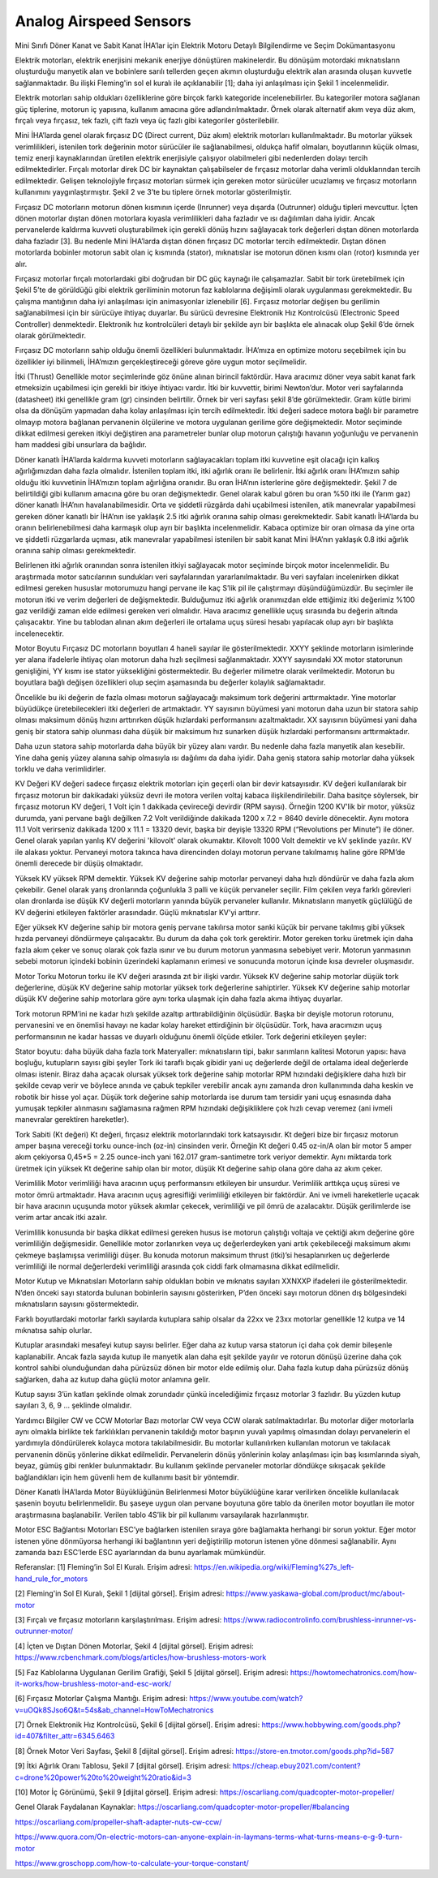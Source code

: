 =======================
Analog Airspeed Sensors
=======================

Mini Sınıfı Döner Kanat ve Sabit Kanat İHA’lar için Elektrik Motoru Detaylı Bilgilendirme ve Seçim Dokümantasyonu

Elektrik motorları, elektrik enerjisini mekanik enerjiye dönüştüren makinelerdir. Bu dönüşüm motordaki mıknatısların oluşturduğu manyetik alan ve bobinlere sarılı tellerden geçen akımın oluşturduğu elektrik alan arasında oluşan kuvvetle sağlanmaktadır. Bu ilişki Fleming'in sol el kuralı ile açıklanabilir [1]; daha iyi anlaşılması için Şekil 1 incelenmelidir.

Elektrik motorları sahip oldukları özelliklerine göre birçok farklı kategoride incelenebilirler. Bu kategoriler motora sağlanan güç tiplerine, motorun iç yapısına, kullanım amacına göre adlandırılmaktadır. Örnek olarak alternatif akım veya düz akım, fırçalı veya fırçasız, tek fazlı, çift fazlı veya üç fazlı gibi kategoriler gösterilebilir.

Mini İHA’larda genel olarak fırçasız DC (Direct current, Düz akım) elektrik motorları kullanılmaktadır. Bu motorlar yüksek verimlilikleri, istenilen tork değerinin motor sürücüler ile sağlanabilmesi, oldukça hafif olmaları, boyutlarının küçük olması, temiz enerji kaynaklarından üretilen elektrik enerjisiyle çalışıyor olabilmeleri gibi nedenlerden dolayı tercih edilmektedirler. Fırçalı motorlar direk DC bir kaynaktan çalışabilseler de fırçasız motorlar daha verimli olduklarından tercih edilmektedir. Gelişen teknolojiyle fırçasız motorları sürmek için gereken motor sürücüler ucuzlamış ve fırçasız motorların kullanımını yaygınlaştırmıştır. Şekil 2 ve 3’te bu tiplere örnek motorlar gösterilmiştir.

Fırçasız DC motorların motorun dönen kısmının içerde (Inrunner) veya dışarda (Outrunner) olduğu tipleri mevcuttur. İçten dönen motorlar dıştan dönen motorlara kıyasla verimlilikleri daha fazladır ve ısı dağılımları daha iyidir. Ancak pervanelerde kaldırma kuvveti oluşturabilmek için gerekli dönüş hızını sağlayacak tork değerleri dıştan dönen motorlarda daha fazladır [3]. Bu nedenle Mini İHA’larda dıştan dönen fırçasız DC motorlar tercih edilmektedir. Dıştan dönen motorlarda bobinler motorun sabit olan iç kısmında (stator), mıknatıslar ise motorun dönen kısmı olan (rotor) kısmında yer alır.

Fırçasız motorlar fırçalı motorlardaki gibi doğrudan bir DC güç kaynağı ile çalışamazlar. Sabit bir tork üretebilmek için Şekil 5’te de görüldüğü gibi elektrik geriliminin motorun faz kablolarına değişimli olarak uygulanması gerekmektedir. Bu çalışma mantığının daha iyi anlaşılması için animasyonlar izlenebilir [6]. Fırçasız motorlar değişen bu gerilimin sağlanabilmesi için bir sürücüye ihtiyaç duyarlar. Bu sürücü devresine Elektronik Hız Kontrolcüsü (Electronic Speed Controller) denmektedir. Elektronik hız kontrolcüleri detaylı bir şekilde ayrı bir başlıkta ele alınacak olup Şekil 6’de örnek olarak görülmektedir.

Fırçasız DC motorların sahip olduğu önemli özellikleri bulunmaktadır. İHA’mıza en optimize motoru seçebilmek için bu özellikler iyi bilinmeli, İHA’mızın gerçekleştireceği göreve göre uygun motor seçilmelidir.

İtki (Thrust)
Genellikle motor seçimlerinde göz önüne alınan birincil faktördür. Hava aracımız döner veya sabit kanat fark etmeksizin uçabilmesi için gerekli bir itkiye ihtiyacı vardır. İtki bir kuvvettir, birimi Newton’dur. Motor veri sayfalarında (datasheet) itki genellikle gram (gr) cinsinden belirtilir. Örnek bir veri sayfası şekil 8’de görülmektedir. Gram kütle birimi olsa da dönüşüm yapmadan daha kolay anlaşılması için tercih edilmektedir. İtki değeri sadece motora bağlı bir parametre olmayıp motora bağlanan pervanenin ölçülerine ve motora uygulanan gerilime göre değişmektedir. Motor seçiminde dikkat edilmesi gereken itkiyi değiştiren ana parametreler bunlar olup motorun çalıştığı havanın yoğunluğu ve pervanenin ham maddesi gibi unsurlara da bağlıdır.

Döner kanatlı İHA’larda kaldırma kuvveti motorların sağlayacakları toplam itki kuvvetine eşit olacağı için kalkış ağırlığımızdan daha fazla olmalıdır. İstenilen toplam itki, itki ağırlık oranı ile belirlenir. İtki ağırlık oranı İHA’mızın sahip olduğu itki kuvvetinin İHA’mızın toplam ağırlığına oranıdır. Bu oran İHA’nın isterlerine göre değişmektedir. Şekil 7 de belirtildiği gibi kullanım amacına göre bu oran değişmektedir. Genel olarak kabul gören bu oran %50 itki ile (Yarım gaz) döner kanatlı İHA’nın havalanabilmesidir. Orta ve şiddetli rüzgârda dahi uçabilmesi istenilen, atik manevralar yapabilmesi gereken döner kanatlı bir İHA’nın ise yaklaşık 2.5 itki ağırlık oranına sahip olması gerekmektedir. Sabit kanatlı İHA’larda bu oranın belirlenebilmesi daha karmaşık olup ayrı bir başlıkta incelenmelidir. Kabaca optimize bir oran olmasa da yine orta ve şiddetli rüzgarlarda uçması, atik manevralar yapabilmesi istenilen bir sabit kanat Mini İHA’nın yaklaşık 0.8 itki ağırlık oranına sahip olması gerekmektedir.

Belirlenen itki ağırlık oranından sonra istenilen itkiyi sağlayacak motor seçiminde birçok motor incelenmelidir. Bu araştırmada motor satıcılarının sundukları veri sayfalarından yararlanılmaktadır. Bu veri sayfaları incelenirken dikkat edilmesi gereken hususlar motorumuzu hangi pervane ile kaç S’lik pil ile çalıştırmayı düşündüğümüzdür. Bu seçimler ile motorun itki ve verim değerleri de değişmektedir. Bulduğumuz itki ağırlık oranımızdan elde ettiğimiz itki değerimiz %100 gaz verildiği zaman elde edilmesi gereken veri olmalıdır. Hava aracımız genellikle uçuş sırasında bu değerin altında çalışacaktır. Yine bu tablodan alınan akım değerleri ile ortalama uçuş süresi hesabı yapılacak olup ayrı bir başlıkta incelenecektir.

Motor Boyutu
Fırçasız DC motorların boyutları 4 haneli sayılar ile gösterilmektedir. XXYY şeklinde motorların isimlerinde yer alana ifadelerle ihtiyaç olan motorun daha hızlı seçilmesi sağlanmaktadır. XXYY sayısındaki XX motor statorunun genişliğini, YY kısmı ise stator yüksekliğini göstermektedir. Bu değerler milimetre olarak verilmektedir. Motorun bu boyutlara bağlı değişen özellikleri olup seçim aşamasında bu değerler kolaylık sağlamaktadır.

Öncelikle bu iki değerin de fazla olması motorun sağlayacağı maksimum tork değerini arttırmaktadır. Yine motorlar büyüdükçe üretebilecekleri itki değerleri de artmaktadır. YY sayısının büyümesi yani motorun daha uzun bir statora sahip olması maksimum dönüş hızını arttırırken düşük hızlardaki performansını azaltmaktadır. XX sayısının büyümesi yani daha geniş bir statora sahip olunması daha düşük bir maksimum hız sunarken düşük hızlardaki performansını arttırmaktadır.

Daha uzun statora sahip motorlarda daha büyük bir yüzey alanı vardır. Bu nedenle daha fazla manyetik alan kesebilir. Yine daha geniş yüzey alanına sahip olmasıyla ısı dağılımı da daha iyidir. Daha geniş statora sahip motorlar daha yüksek torklu ve daha verimlidirler.

KV Değeri
KV değeri sadece fırçasız elektrik motorları için geçerli olan bir devir katsayısıdır. KV değeri kullanılarak bir fırçasız motorun bir dakikadaki yüksüz devri ile motora verilen voltaj kabaca ilişkilendirilebilir. Daha basitçe söylersek, bir fırçasız motorun KV değeri, 1 Volt için 1 dakikada çevireceği devirdir (RPM sayısı). Örneğin 1200 KV'lik bir motor, yüksüz durumda, yani pervane bağlı değilken 7.2 Volt verildiğinde dakikada 1200 x 7.2 = 8640 devirle dönecektir. Aynı motora 11.1 Volt verirseniz dakikada 1200 x 11.1 = 13320 devir, başka bir deyişle 13320 RPM (“Revolutions per Minute”) ile döner. Genel olarak yapılan yanlış KV değerini 'kilovolt' olarak okumaktır. Kilovolt 1000 Volt demektir ve kV şeklinde yazılır. KV ile alakası yoktur. Pervaneyi motora takınca hava direncinden dolayı motorun pervane takılmamış haline göre RPM’de önemli derecede bir düşüş olmaktadır.

Yüksek KV yüksek RPM demektir. Yüksek KV değerine sahip motorlar pervaneyi daha hızlı döndürür ve daha fazla akım çekebilir. Genel olarak yarış dronlarında çoğunlukla 3 palli ve küçük pervaneler seçilir. Film çekilen veya farklı görevleri olan dronlarda ise düşük KV değerli motorların yanında büyük pervaneler kullanılır. Mıknatısların manyetik güçlülüğü de KV değerini etkileyen faktörler arasındadır. Güçlü mıknatıslar KV’yi arttırır.

Eğer yüksek KV değerine sahip bir motora geniş pervane takılırsa motor sanki küçük bir pervane takılmış gibi yüksek hızda pervaneyi döndürmeye çalışacaktır. Bu durum da daha çok tork gerektirir. Motor gereken torku üretmek için daha fazla akım çeker ve sonuç olarak çok fazla ısınır ve bu durum motorun yanmasına sebebiyet verir. Motorun yanmasının sebebi motorun içindeki bobinin üzerindeki kaplamanın erimesi ve sonucunda motorun içinde kısa devreler oluşmasıdır.

Motor Torku
Motorun torku ile KV değeri arasında zıt bir ilişki vardır. Yüksek KV değerine sahip motorlar düşük tork değerlerine, düşük KV değerine sahip motorlar yüksek tork değerlerine sahiptirler. Yüksek KV değerine sahip motorlar düşük KV değerine sahip motorlara göre aynı torka ulaşmak için daha fazla akıma ihtiyaç duyarlar.

Tork motorun RPM’ini ne kadar hızlı şekilde azaltıp arttırabildiğinin ölçüsüdür. Başka bir deyişle motorun rotorunu, pervanesini ve en önemlisi havayı ne kadar kolay hareket ettirdiğinin bir ölçüsüdür. Tork, hava aracımızın uçuş performansının ne kadar hassas ve duyarlı olduğunu önemli ölçüde etkiler. Tork değerini etkileyen şeyler:

Stator boyutu: daha büyük daha fazla tork
Materyaller: mıknatısların tipi, bakır sarımların kalitesi
Motorun yapısı: hava boşluğu, kutupların sayısı gibi şeyler
Tork iki taraflı bıçak gibidir yani uç değerlerde değil de ortalama ideal değerlerde olması istenir. Biraz daha açacak olursak yüksek tork değerine sahip motorlar RPM hızındaki değişiklere daha hızlı bir şekilde cevap verir ve böylece anında ve çabuk tepkiler verebilir ancak aynı zamanda dron kullanımında daha keskin ve robotik bir hisse yol açar. Düşük tork değerine sahip motorlarda ise durum tam tersidir yani uçuş esnasında daha yumuşak tepkiler alınmasını sağlamasına rağmen RPM hızındaki değişikliklere çok hızlı cevap veremez (ani ivmeli manevralar gerektiren hareketler).

Tork Sabiti (Kt değeri)
Kt değeri, fırçasız elektrik motorlarındaki tork katsayısıdır. Kt değeri bize bir fırçasız motorun amper başına vereceği torku ounce-inch (oz-in) cinsinden verir. Örneğin Kt değeri 0.45 oz-in/A olan bir motor 5 amper akım çekiyorsa 0,45*5 = 2.25 ounce-inch yani 162.017 gram-santimetre tork veriyor demektir. Aynı miktarda tork üretmek için yüksek Kt değerine sahip olan bir motor, düşük Kt değerine sahip olana göre daha az akım çeker.

Verimlilik Motor verimliliği hava aracının uçuş performansını etkileyen bir unsurdur. Verimlilik arttıkça uçuş süresi ve motor ömrü artmaktadır. Hava aracının uçuş agresifliği verimliliği etkileyen bir faktördür. Ani ve ivmeli hareketlerle uçacak bir hava aracının uçuşunda motor yüksek akımlar çekecek, verimliliği ve pil ömrü de azalacaktır. Düşük gerilimlerde ise verim artar ancak itki azalır.

Verimlilik konusunda bir başka dikkat edilmesi gereken husus ise motorun çalıştığı voltaja ve çektiği akım değerine göre verimliliğin değişmesidir. Genellikle motor zorlanırken veya uç değerlerdeyken yani artık çekebileceği maksimum akımı çekmeye başlamışsa verimliliği düşer. Bu konuda motorun maksimum thrust (itki)’si hesaplanırken uç değerlerde verimliliği ile normal değerlerdeki verimliliği arasında çok ciddi fark olmamasına dikkat edilmelidir.

Motor Kutup ve Mıknatısları
Motorların sahip oldukları bobin ve mıknatıs sayıları XXNXXP ifadeleri ile gösterilmektedir. N’den önceki sayı statorda bulunan bobinlerin sayısını gösterirken, P’den önceki sayı motorun dönen dış bölgesindeki mıknatısların sayısını göstermektedir.

Farklı boyutlardaki motorlar farklı sayılarda kutuplara sahip olsalar da 22xx ve 23xx motorlar genellikle 12 kutpa ve 14 mıknatısa sahip olurlar.

Kutuplar arasındaki mesafeyi kutup sayısı belirler. Eğer daha az kutup varsa statorun içi daha çok demir bileşenle kaplanabilir. Ancak fazla sayıda kutup ile manyetik alan daha eşit şekilde yayılır ve rotorun dönüşü üzerine daha çok kontrol sahibi olunduğundan daha pürüzsüz dönen bir motor elde edilmiş olur. Daha fazla kutup daha pürüzsüz dönüş sağlarken, daha az kutup daha güçlü motor anlamına gelir.

Kutup sayısı 3’ün katları şeklinde olmak zorundadır çünkü incelediğimiz fırçasız motorlar 3 fazlıdır. Bu yüzden kutup sayıları 3, 6, 9 … şeklinde olmalıdır.

Yardımcı Bilgiler
CW ve CCW Motorlar
Bazı motorlar CW veya CCW olarak satılmaktadırlar. Bu motorlar diğer motorlarla aynı olmakla birlikte tek farklılıkları pervanenin takıldığı motor başının yuvalı yapılmış olmasından dolayı pervanelerin el yardımıyla döndürülerek kolayca motora takılabilmesidir. Bu motorlar kullanılırken kullanılan motorun ve takılacak pervanenin dönüş yönlerine dikkat edilmelidir. Pervanelerin dönüş yönlerinin kolay anlaşılması için baş kısımlarında siyah, beyaz, gümüş gibi renkler bulunmaktadır. Bu kullanım şeklinde pervaneler motorlar döndükçe sıkışacak şekilde bağlandıkları için hem güvenli hem de kullanımı basit bir yöntemdir.

Döner Kanatlı İHA’larda Motor Büyüklüğünün Belirlenmesi
Motor büyüklüğüne karar verilirken öncelikle kullanılacak şasenin boyutu belirlenmelidir. Bu şaseye uygun olan pervane boyutuna göre tablo da önerilen motor boyutları ile motor araştırmasına başlanabilir. Verilen tablo 4S’lik bir pil kullanımı varsayılarak hazırlanmıştır.

Motor ESC Bağlantısı
Motorları ESC’ye bağlarken istenilen sıraya göre bağlamakta herhangi bir sorun yoktur. Eğer motor istenen yöne dönmüyorsa herhangi iki bağlantının yeri değiştirilip motorun istenen yöne dönmesi sağlanabilir. Aynı zamanda bazı ESC’lerde ESC ayarlarından da bunu ayarlamak mümkündür.

Referanslar:
[1] Fleming’in Sol El Kuralı. Erişim adresi: https://en.wikipedia.org/wiki/Fleming%27s_left-hand_rule_for_motors

[2] Fleming'in Sol El Kuralı, Şekil 1 [dijital görsel]. Erişim adresi: https://www.yaskawa-global.com/product/mc/about-motor

[3] Fırçalı ve fırçasız motorların karşılaştırılması. Erişim adresi: https://www.radiocontrolinfo.com/brushless-inrunner-vs-outrunner-motor/

[4] İçten ve Dıştan Dönen Motorlar, Şekil 4 [dijital görsel]. Erişim adresi: https://www.rcbenchmark.com/blogs/articles/how-brushless-motors-work

[5] Faz Kablolarına Uygulanan Gerilim Grafiği, Şekil 5 [dijital görsel]. Erişim adresi: https://howtomechatronics.com/how-it-works/how-brushless-motor-and-esc-work/

[6] Fırçasız Motorlar Çalışma Mantığı. Erişim adresi: https://www.youtube.com/watch?v=uOQk8SJso6Q&t=54s&ab_channel=HowToMechatronics

[7] Örnek Elektronik Hız Kontrolcüsü, Şekil 6 [dijital görsel]. Erişim adresi: https://www.hobbywing.com/goods.php?id=407&filter_attr=6345.6463

[8] Örnek Motor Veri Sayfası, Şekil 8 [dijital görsel]. Erişim adresi: https://store-en.tmotor.com/goods.php?id=587

[9] İtki Ağırlık Oranı Tablosu, Şekil 7 [dijital görsel]. Erişim adresi: https://cheap.ebuy2021.com/content?c=drone%20power%20to%20weight%20ratio&id=3

[10] Motor İç Görünümü, Şekil 9 [dijital görsel]. Erişim adresi: https://oscarliang.com/quadcopter-motor-propeller/

Genel Olarak Faydalanan Kaynaklar:
https://oscarliang.com/quadcopter-motor-propeller/#balancing

https://oscarliang.com/propeller-shaft-adapter-nuts-cw-ccw/

https://www.quora.com/On-electric-motors-can-anyone-explain-in-laymans-terms-what-turns-means-e-g-9-turn-motor

https://www.groschopp.com/how-to-calculate-your-torque-constant/

